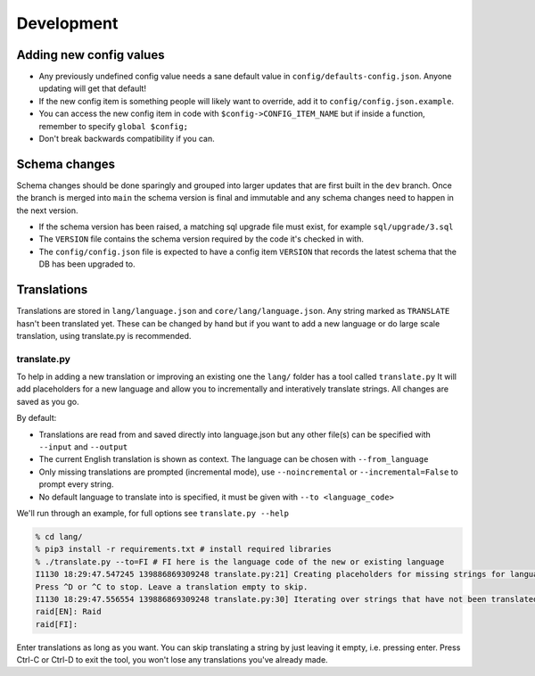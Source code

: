 Development
===========

Adding new config values
------------------------

* Any previously undefined config value needs a sane default value in ``config/defaults-config.json``. Anyone updating will get that default!
* If the new config item is something people will likely want to override, add it to ``config/config.json.example``.
* You can access the new config item in code with ``$config->CONFIG_ITEM_NAME`` but if inside a function, remember to specify ``global $config;``
* Don't break backwards compatibility if you can.

Schema changes
--------------

Schema changes should be done sparingly and grouped into larger updates that are first built in the ``dev`` branch. Once the branch is merged into ``main``
the schema version is final and immutable and any schema changes need to happen in the next version.

* If the schema version has been raised, a matching sql upgrade file must exist, for example ``sql/upgrade/3.sql``
* The ``VERSION`` file contains the schema version required by the code it's checked in with.
* The ``config/config.json`` file is expected to have a config item ``VERSION`` that records the latest schema that the DB has been upgraded to.


Translations
------------

Translations are stored in ``lang/language.json`` and ``core/lang/language.json``. Any string marked as ``TRANSLATE`` hasn't been translated yet. These can be changed by hand but if you want to add a new language or do large scale translation, using translate.py is recommended.

translate.py
^^^^^^^^^^^^

To help in adding a new translation or improving an existing one the ``lang/`` folder has a tool called ``translate.py``
It will add placeholders for a new language and allow you to incrementally and interatively translate strings. All changes are saved as you go.

By default:

* Translations are read from and saved directly into language.json but any other file(s) can be specified with ``--input`` and ``--output``
* The current English translation is shown as context. The language can be chosen with ``--from_language``
* Only missing translations are prompted (incremental mode), use ``--noincremental`` or ``--incremental=False`` to prompt every string.
* No default language to translate into is specified, it must be given with ``--to <language_code>``

We'll run through an example, for full options see ``translate.py --help``

.. code-block:: shell

   % cd lang/
   % pip3 install -r requirements.txt # install required libraries
   % ./translate.py --to=FI # FI here is the language code of the new or existing language
   I1130 18:29:47.547245 139886869309248 translate.py:21] Creating placeholders for missing strings for language FI
   Press ^D or ^C to stop. Leave a translation empty to skip.
   I1130 18:29:47.556554 139886869309248 translate.py:30] Iterating over strings that have not been translated to language FI
   raid[EN]: Raid
   raid[FI]:

Enter translations as long as you want. You can skip translating a string by just leaving it empty, i.e. pressing enter. Press Ctrl-C or Ctrl-D to exit the tool, you won't lose any translations you've already made.
